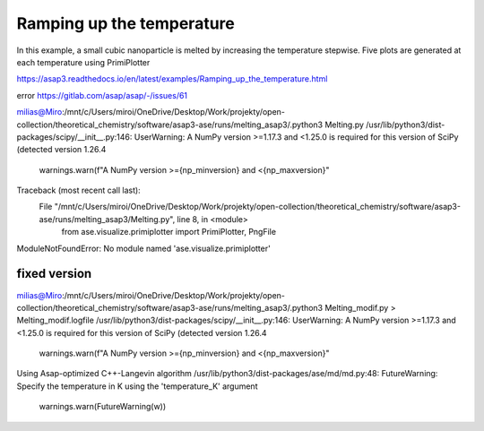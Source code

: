 ==========================
Ramping up the temperature
==========================

In this example, a small cubic nanoparticle is melted by increasing the temperature stepwise. 
Five plots are generated at each temperature using PrimiPlotter

https://asap3.readthedocs.io/en/latest/examples/Ramping_up_the_temperature.html


error https://gitlab.com/asap/asap/-/issues/61

milias@Miro:/mnt/c/Users/miroi/OneDrive/Desktop/Work/projekty/open-collection/theoretical_chemistry/software/asap3-ase/runs/melting_asap3/.python3 Melting.py
/usr/lib/python3/dist-packages/scipy/__init__.py:146: UserWarning: A NumPy version >=1.17.3 and <1.25.0 is required for this version of SciPy (detected version 1.26.4
  warnings.warn(f"A NumPy version >={np_minversion} and <{np_maxversion}"
Traceback (most recent call last):
  File "/mnt/c/Users/miroi/OneDrive/Desktop/Work/projekty/open-collection/theoretical_chemistry/software/asap3-ase/runs/melting_asap3/Melting.py", line 8, in <module>
    from ase.visualize.primiplotter import PrimiPlotter, PngFile
ModuleNotFoundError: No module named 'ase.visualize.primiplotter'

fixed version
~~~~~~~~~~~~~
milias@Miro:/mnt/c/Users/miroi/OneDrive/Desktop/Work/projekty/open-collection/theoretical_chemistry/software/asap3-ase/runs/melting_asap3/.python3 Melting_modif.py  > Melting_modif.logfile
/usr/lib/python3/dist-packages/scipy/__init__.py:146: UserWarning: A NumPy version >=1.17.3 and <1.25.0 is required for this version of SciPy (detected version 1.26.4
  warnings.warn(f"A NumPy version >={np_minversion} and <{np_maxversion}"
Using Asap-optimized C++-Langevin algorithm
/usr/lib/python3/dist-packages/ase/md/md.py:48: FutureWarning: Specify the temperature in K using the 'temperature_K' argument
  warnings.warn(FutureWarning(w))

